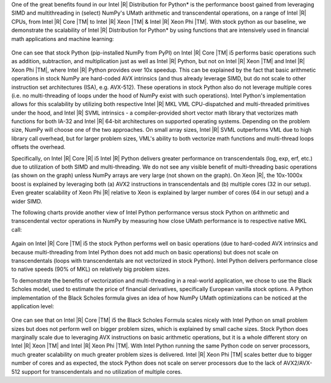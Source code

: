 One of the great benefits found in our Intel |R| Distribution for Python* is the performance boost
gained from leveraging SIMD and multithreading in (select) NumPy's UMath arithmetic and
transcendental operations, on a range of Intel |R| CPUs, from Intel |R| Core |TM| to Intel |R| Xeon
|TM| & Intel |R| Xeon Phi |TM|. With stock python as our baseline, we demonstrate the scalability of 
Intel |R| Distribution for Python* by using functions that are intensively used in financial math 
applications and machine learning:

.. figure:: umath/speedup1.png

.. figure:: umath/speedup2.png

.. figure:: umath/speedup3.png


One can see that stock Python (pip-installed NumPy from PyPI) on Intel |R| Core |TM| i5 performs
basic operations such as addition, subtraction, and multiplication just as well as Intel |R| Python,
but not on Intel |R| Xeon |TM| and Intel |R| Xeon Phi |TM|, where Intel |R| Python provides over 10x speedup. 
This can be explained by the fact that basic arithmetic operations in stock
NumPy are hard-coded AVX intrinsics (and thus already leverage SIMD, but do not scale to other instruction 
set architectures (ISA), e.g. AVX-512). These operations in stock Python also do not leverage multiple cores (i.e. no
multi-threading of loops under the hood of NumPy exist with such operations). Intel Python's
implementation allows for this scalability by utilizing both respective Intel |R| MKL VML
CPU-dispatched and multi-threaded primitives under the hood, and Intel |R| SVML intrinsics - a compiler-provided short vector
math library that vectorizes math functions for both IA-32 and Intel |R| 64-bit architectures on
supported operating systems. Depending on the problem size, NumPy will choose one of the two
approaches. On small array sizes, Intel |R| SVML outperforms VML due to high library call overhead, but for 
larger problem sizes, VML's ability to both vectorize math functions and multi-thread loops offsets the overhead.


Specifically, on Intel |R| Core |R| i5 Intel |R| Python delivers greater performance on transcendentals
(log, exp, erf, etc.) due to utilization of both SIMD and multi-threading. We do not see any visible
benefit of multi-threading basic operations (as shown on the graph) unless NumPy arrays are very
large (not shown on the graph). On Xeon |R|, the 10x-1000x boost is explained by leveraging both
(a) AVX2 instructions in transcendentals and (b) multiple cores (32 in our setup). Even greater
scalability of Xeon Phi |R| relative to Xeon is explained by larger number of cores (64 in our
setup) and a wider SIMD.


The following charts provide another view of Intel Python performance versus stock Python on
arithmetic and transcendental vector operations in NumPy by measuring how close UMath performance
is to respective native MKL call:

.. figure:: umath/native_c_comp1.png

.. figure:: umath/native_c_comp2.png

  
Again on Intel |R| Core |TM| i5 the stock Python performs well on basic operations (due to
hard-coded AVX intrinsics and because multi-threading from Intel Python does not add much on basic
operations) but does not scale on transcendentals (loops with transcendentals are not vectorized in
stock Python). Intel Python delivers performance close to native speeds (90% of MKL) on relatively
big problem sizes.


To demonstrate the benefits of vectorization and multi-threading in a real-world application, we
chose to use the Black Scholes model, used to estimate the price of financial derivatives, 
specifically European vanilla stock options. A Python implementation of the Black Scholes formula 
gives an idea of how NumPy UMath optimizations can be noticed at the application level:

.. figure:: umath/black_scholes1.png

.. figure:: umath/black_scholes2.png

.. figure:: umath/black_scholes3.png


One can see that on Intel |R| Core |TM| i5 the Black Scholes Formula scales nicely with Intel
Python on small problem sizes but does not perform well on bigger problem sizes, which is explained
by small cache sizes. Stock Python does marginally scale due to leveraging AVX instructions on
basic arithmetic operations, but it is a whole different story on Intel |R| Xeon |TM| and Intel
|R| Xeon Phi |TM|. With Intel Python running the same Python code on server processors, much
greater scalability on much greater problem sizes is delivered. Intel |R| Xeon Phi |TM| scales
better due to bigger number of cores and as expected, the stock Python does not scale on server
processors due to the lack of AVX2/AVX-512 support for transcendentals and no utilization of 
multiple cores.
